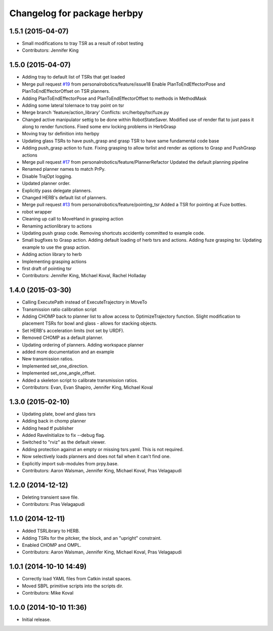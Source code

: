 ^^^^^^^^^^^^^^^^^^^^^^^^^^^^
Changelog for package herbpy
^^^^^^^^^^^^^^^^^^^^^^^^^^^^

1.5.1 (2015-04-07)
------------------
* Small modifications to tray TSR as a result of robot testing
* Contributors: Jennifer King

1.5.0 (2015-04-07)
------------------
* Adding tray to default list of TSRs that get loaded
* Merge pull request `#19 <https://github.com/personalrobotics/herbpy/issues/19>`_ from personalrobotics/feature/issue18
  Enable PlanToEndEffectorPose and PlanToEndEffectorOffset on TSR planners.
* Adding PlanToEndEffectorPose and PlanToEndEffectorOffset to methods in MethodMask
* Adding some lateral tolernace to tray point on tsr
* Merge branch 'feature/action_library'
  Conflicts:
  src/herbpy/tsr/fuze.py
* Changed active manipulator settig to be done within RobotStateSaver. Modified use of render flat to just pass it along to render functions. Fixed some env locking problems in HerbGrasp
* Moving tray tsr definition into herbpy
* Updating glass TSRs to have push_grasp and grasp TSR to have same fundamental code base
* Adding push_grasp action to fuze. Fixing grasping to allow tsrlist and render as options to Grasp and PushGrasp actions
* Merge pull request `#17 <https://github.com/personalrobotics/herbpy/issues/17>`_ from personalrobotics/feature/PlannerRefactor
  Updated the default planning pipeline
* Renamed planner names to match PrPy.
* Disable TrajOpt logging.
* Updated planner order.
* Explicitly pass delegate planners.
* Changed HERB's default list of planners.
* Merge pull request `#13 <https://github.com/personalrobotics/herbpy/issues/13>`_ from personalrobotics/feature/pointing_tsr
  Added a TSR for pointing at Fuze bottles.
* robot wrapper
* Cleaning up call to MoveHand in grasping action
* Renaming actionlibrary to actions
* Updating push grasp code. Removing shortcuts accidently committed to example code.
* Small bugfixes to Grasp action. Adding default loading of herb tsrs and actions. Adding fuze grasping tsr. Updating example to use the grasp action.
* Adding action library to herb
* Implementing grasping actions
* first draft of pointing tsr
* Contributors: Jennifer King, Michael Koval, Rachel Holladay

1.4.0 (2015-03-30)
------------------
* Calling ExecutePath instead of ExecuteTrajectory in MoveTo
* Transmission ratio calibration script
* Adding CHOMP back to planner list to allow access to OptimizeTrajectory function. Slight modification to placement TSRs for bowl and glass - allows for stacking objects.
* Set HERB's acceleration limits (not set by URDF).
* Removed CHOMP as a default planner.
* Updating ordering of planners. Adding workspace planner
* added more documentation and an example
* New transmission ratios.
* Implemented set_one_direction.
* Implemented set_one_angle_offset.
* Added a skeleton script to calibrate transmission ratios.
* Contributors: Evan, Evan Shapiro, Jennifer King, Michael Koval

1.3.0 (2015-02-10)
------------------
* Updating plate, bowl and glass tsrs
* Adding back in chomp planner
* Adding head tf publisher
* Added RaveInitialize to fix --debug flag.
* Switched to "rviz" as the default viewer.
* Adding protection against an empty or missing tsrs.yaml. This is not required.
* Now selectively loads planners and does not fail when it can't find one.
* Explicitly import sub-modules from prpy.base.
* Contributors: Aaron Walsman, Jennifer King, Michael Koval, Pras Velagapudi

1.2.0 (2014-12-12)
------------------
* Deleting transient save file.
* Contributors: Pras Velagapudi

1.1.0 (2014-12-11)
------------------
* Added TSRLibrary to HERB.
* Adding TSRs for the pitcker, the block, and an "upright" constraint.
* Enabled CHOMP and OMPL.
* Contributors: Aaron Walsman, Jennifer King, Michael Koval, Pras Velagapudi

1.0.1 (2014-10-10 14:49)
------------------------
* Correctly load YAML files from Catkin install spaces.
* Moved SBPL primitive scripts into the scripts dir.
* Contributors: Mike Koval

1.0.0 (2014-10-10 11:36)
------------------------
* Initial release.
